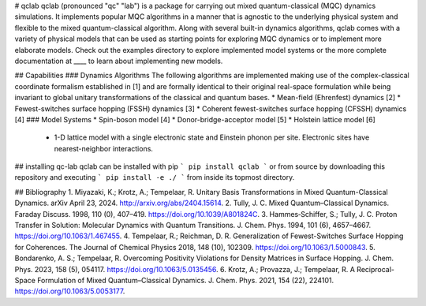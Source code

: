# qclab
qclab (pronounced "qc" "lab") is a package for carrying out mixed quantum-classical (MQC) dynamics simulations. It implements popular MQC algorithms in a manner that is agnostic to the underlying physical system and flexible to the mixed quantum-classical algorithm. Along with several built-in dynamics algorithms, qclab comes with a variety of physical models that can be used as starting points for exploring MQC dynamics or to implement more elaborate models. Check out the examples directory to explore implemented model systems or the more complete documentation at ____ to learn about implementing new models. 

## Capabilities
### Dynamics Algorithms
The following algorithms are implemented making use of the complex-classical coordinate formalism established in [1] and are formally identical to their original real-space formulation while being invariant to global unitary transformations of the classical and quantum bases. 
* Mean-field (Ehrenfest) dynamics [2]
* Fewest-switches surface hopping (FSSH) dynamics [3]
* Coherent fewest-switches surface hopping (CFSSH) dynamics [4]
### Model Systems
* Spin-boson model [4]
* Donor-bridge-acceptor model [5]
* Holstein lattice model [6]
    - 1-D lattice model with a single electronic state and Einstein phonon per site. Electronic sites have nearest-neighbor interactions. 
## installing qc-lab
qclab can be installed with pip 
```
pip install qclab
```
or from source by downloading this repository and executing 
```
pip install -e ./
```
from inside its topmost directory. 

## Bibliography
1. Miyazaki, K.; Krotz, A.; Tempelaar, R. Unitary Basis Transformations in Mixed Quantum-Classical Dynamics. arXiv April 23, 2024. http://arxiv.org/abs/2404.15614.
2. Tully, J. C. Mixed Quantum–Classical Dynamics. Faraday Discuss. 1998, 110 (0), 407–419. https://doi.org/10.1039/A801824C.
3. Hammes‐Schiffer, S.; Tully, J. C. Proton Transfer in Solution: Molecular Dynamics with Quantum Transitions. J. Chem. Phys. 1994, 101 (6), 4657–4667. https://doi.org/10.1063/1.467455.
4. Tempelaar, R.; Reichman, D. R. Generalization of Fewest-Switches Surface Hopping for Coherences. The Journal of Chemical Physics 2018, 148 (10), 102309. https://doi.org/10.1063/1.5000843.
5. Bondarenko, A. S.; Tempelaar, R. Overcoming Positivity Violations for Density Matrices in Surface Hopping. J. Chem. Phys. 2023, 158 (5), 054117. https://doi.org/10.1063/5.0135456.
6. Krotz, A.; Provazza, J.; Tempelaar, R. A Reciprocal-Space Formulation of Mixed Quantum–Classical Dynamics. J. Chem. Phys. 2021, 154 (22), 224101. https://doi.org/10.1063/5.0053177.
